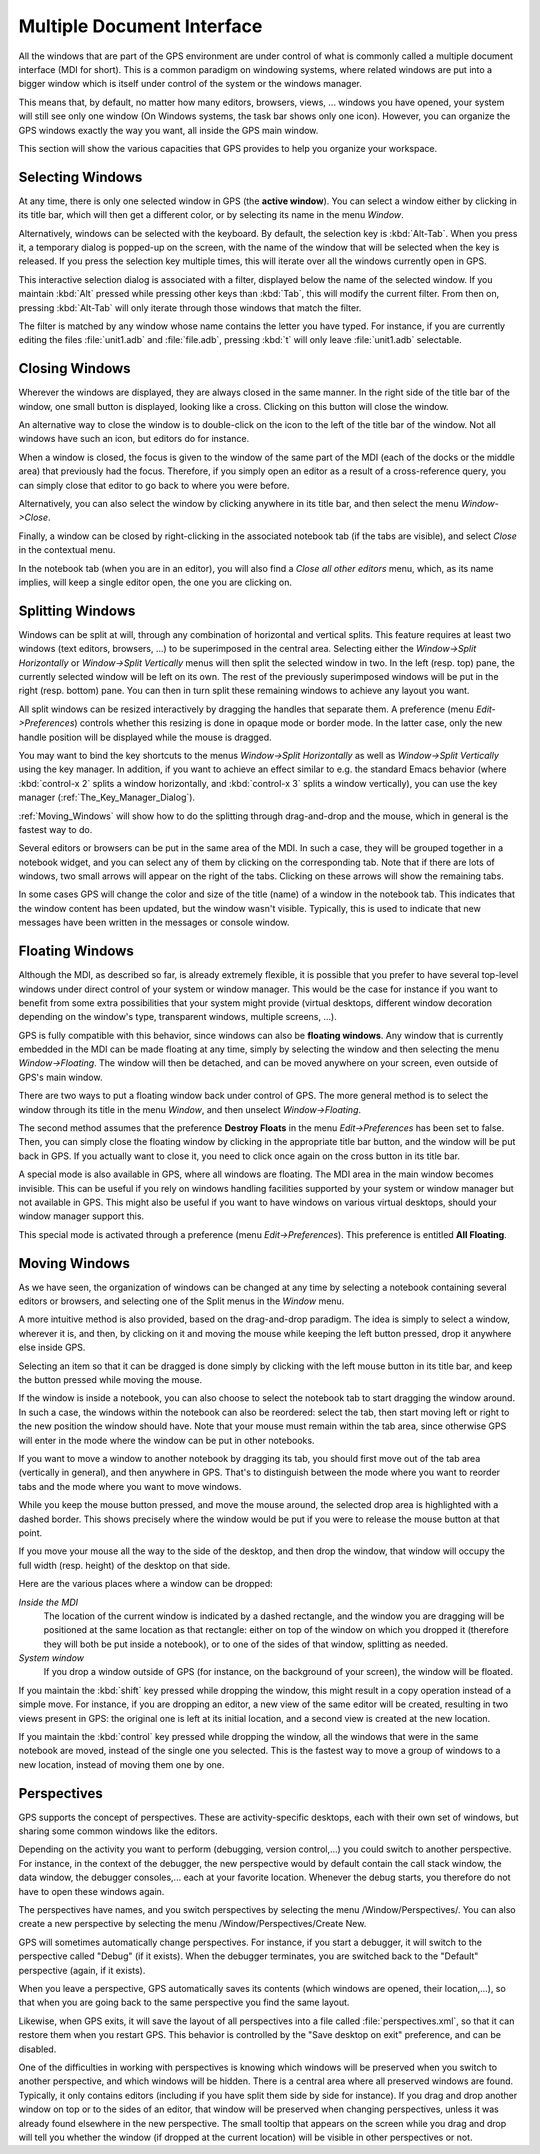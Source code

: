 .. _Multiple_Document_Interface:

***************************
Multiple Document Interface
***************************

.. index:: MDI
.. index:: Multiple Document Interface
.. index:: window manager
.. index:: work space

All the windows that are part of the GPS environment are under control of what
is commonly called a multiple document interface (MDI for short). This is a
common paradigm on windowing systems, where related windows are put into a
bigger window which is itself under control of the system or the windows
manager.

This means that, by default, no matter how many editors, browsers, views, ...
windows you have opened, your system will still see only one window (On Windows
systems, the task bar shows only one icon). However, you can organize the GPS
windows exactly the way you want, all inside the GPS main window.

This section will show the various capacities that GPS provides to help you
organize your workspace.

.. _Selecting_Windows:

Selecting Windows
=================

.. index:: window selection

At any time, there is only one selected window in GPS (the **active window**).
You can select a window either by clicking in its title bar, which will then
get a different color, or by selecting its name in the menu `Window`.

Alternatively, windows can be selected with the keyboard. By default, the
selection key is :kbd:`Alt-Tab`. When you press it, a temporary dialog is
popped-up on the screen, with the name of the window that will be selected when
the key is released. If you press the selection key multiple times, this will
iterate over all the windows currently open in GPS.

This interactive selection dialog is associated with a filter, displayed below
the name of the selected window. If you maintain :kbd:`Alt` pressed while
pressing other keys than :kbd:`Tab`, this will modify the current filter. From
then on, pressing :kbd:`Alt-Tab` will only iterate through those windows that
match the filter.

The filter is matched by any window whose name contains the letter you have
typed. For instance, if you are currently editing the files :file:`unit1.adb`
and :file:`file.adb`, pressing :kbd:`t` will only leave :file:`unit1.adb`
selectable.

.. _Closing_Windows:

Closing Windows
===============

.. index:: close
.. index:: title bar

Wherever the windows are displayed, they are always closed in the same manner.
In the right side of the title bar of the window, one small button is
displayed, looking like a cross. Clicking on this button will close the window.

An alternative way to close the window is to double-click on the icon to the
left of the title bar of the window. Not all windows have such an icon, but
editors do for instance.

When a window is closed, the focus is given to the window of the same part of
the MDI (each of the docks or the middle area) that previously had the focus.
Therefore, if you simply open an editor as a result of a cross-reference query,
you can simply close that editor to go back to where you were before.

Alternatively, you can also select the window by clicking anywhere in its title
bar, and then select the menu `Window->Close`.

Finally, a window can be closed by right-clicking in the associated notebook
tab (if the tabs are visible), and select `Close` in the contextual menu.

In the notebook tab (when you are in an editor), you will also find a `Close
all other editors` menu, which, as its name implies, will keep a single editor
open, the one you are clicking on.

.. _Splitting_Windows:

Splitting Windows
=================

.. index:: Splitting

Windows can be split at will, through any combination of horizontal and
vertical splits.  This feature requires at least two windows (text editors,
browsers, ...) to be superimposed in the central area. Selecting either the
`Window->Split Horizontally` or `Window->Split Vertically` menus will then
split the selected window in two. In the left (resp. top) pane, the currently
selected window will be left on its own. The rest of the previously
superimposed windows will be put in the right (resp. bottom) pane. You can then
in turn split these remaining windows to achieve any layout you want.

All split windows can be resized interactively by dragging the handles that
separate them. A preference (menu `Edit->Preferences`) controls whether this
resizing is done in opaque mode or border mode. In the latter case, only the
new handle position will be displayed while the mouse is dragged.

You may want to bind the key shortcuts to the menus `Window->Split
Horizontally` as well as `Window->Split Vertically` using the key manager. In
addition, if you want to achieve an effect similar to e.g. the standard Emacs
behavior (where :kbd:`control-x 2` splits a window horizontally, and
:kbd:`control-x 3` splits a window vertically), you can use the key manager
(:ref:`The_Key_Manager_Dialog`).

:ref:`Moving_Windows` will show how to do the splitting through drag-and-drop
and the mouse, which in general is the fastest way to do.

Several editors or browsers can be put in the same area of the MDI. In such a
case, they will be grouped together in a notebook widget, and you can select
any of them by clicking on the corresponding tab. Note that if there are lots
of windows, two small arrows will appear on the right of the tabs.  Clicking on
these arrows will show the remaining tabs.

In some cases GPS will change the color and size of the title (name) of a
window in the notebook tab. This indicates that the window content has been
updated, but the window wasn't visible. Typically, this is used to indicate
that new messages have been written in the messages or console window.

.. _Floating_Windows:

Floating Windows
================

.. index:: floating
.. index:: top level

Although the MDI, as described so far, is already extremely flexible, it is
possible that you prefer to have several top-level windows under direct control
of your system or window manager. This would be the case for instance if you
want to benefit from some extra possibilities that your system might provide
(virtual desktops, different window decoration depending on the window's type,
transparent windows, multiple screens, ...).

GPS is fully compatible with this behavior, since windows can also be
**floating windows**. Any window that is currently embedded in the MDI can be
made floating at any time, simply by selecting the window and then selecting
the menu `Window->Floating`. The window will then be detached, and can be moved
anywhere on your screen, even outside of GPS's main window.

.. index:: menu

There are two ways to put a floating window back under control of GPS.  The
more general method is to select the window through its title in the menu
`Window`, and then unselect `Window->Floating`.

.. index:: preferences

The second method assumes that the preference **Destroy Floats** in the menu
`Edit->Preferences` has been set to false. Then, you can simply close the
floating window by clicking in the appropriate title bar button, and the window
will be put back in GPS. If you actually want to close it, you need to click
once again on the cross button in its title bar.

.. index:: all floating

A special mode is also available in GPS, where all windows are floating. The
MDI area in the main window becomes invisible. This can be useful if you rely
on windows handling facilities supported by your system or window manager but
not available in GPS. This might also be useful if you want to have windows on
various virtual desktops, should your window manager support this.

This special mode is activated through a preference (menu `Edit->Preferences`).
This preference is entitled **All Floating**.

.. _Moving_Windows:

Moving Windows
==============

.. index:: moving

As we have seen, the organization of windows can be changed at any time by
selecting a notebook containing several editors or browsers, and selecting one
of the Split menus in the `Window` menu.

.. index:: drag-n-drop

A more intuitive method is also provided, based on the drag-and-drop paradigm.
The idea is simply to select a window, wherever it is, and then, by clicking on
it and moving the mouse while keeping the left button pressed, drop it anywhere
else inside GPS.

Selecting an item so that it can be dragged is done simply by clicking with the
left mouse button in its title bar, and keep the button pressed while moving
the mouse.

If the window is inside a notebook, you can also choose to select the notebook
tab to start dragging the window around. In such a case, the windows within the
notebook can also be reordered: select the tab, then start moving left or right
to the new position the window should have. Note that your mouse must remain
within the tab area, since otherwise GPS will enter in the mode where the
window can be put in other notebooks.

If you want to move a window to another notebook by dragging its tab, you
should first move out of the tab area (vertically in general), and then
anywhere in GPS. That's to distinguish between the mode where you want to
reorder tabs and the mode where you want to move windows.

While you keep the mouse button pressed, and move the mouse around, the
selected drop area is highlighted with a dashed border. This shows precisely
where the window would be put if you were to release the mouse button at that
point.

If you move your mouse all the way to the side of the desktop, and then drop
the window, that window will occupy the full width (resp. height) of the
desktop on that side.

Here are the various places where a window can be dropped:

*Inside the MDI*
  The location of the current window is indicated by a dashed rectangle, and
  the window you are dragging will be positioned at the same location as that
  rectangle: either on top of the window on which you dropped it (therefore they
  will both be put inside a notebook), or to one of the sides of that window,
  splitting as needed.

*System window*
  If you drop a window outside of GPS (for
  instance, on the background of your screen), the window will be floated.

If you maintain the :kbd:`shift` key pressed while dropping the window, this
might result in a copy operation instead of a simple move. For instance, if you
are dropping an editor, a new view of the same editor will be created,
resulting in two views present in GPS: the original one is left at its initial
location, and a second view is created at the new location.

If you maintain the :kbd:`control` key pressed while dropping the window, all
the windows that were in the same notebook are moved, instead of the single one
you selected. This is the fastest way to move a group of windows to a new
location, instead of moving them one by one.

.. _Perspectives:

Perspectives
============

.. index:: perspectives

GPS supports the concept of perspectives. These are activity-specific desktops,
each with their own set of windows, but sharing some common windows like the
editors.

Depending on the activity you want to perform (debugging, version control,...)
you could switch to another perspective. For instance, in the context of the
debugger, the new perspective would by default contain the call stack window,
the data window, the debugger consoles,... each at your favorite location.
Whenever the debug starts, you therefore do not have to open these windows
again.

The perspectives have names, and you switch perspectives by selecting the menu
/Window/Perspectives/. You can also create a new perspective by selecting the
menu /Window/Perspectives/Create New.

GPS will sometimes automatically change perspectives. For instance, if you
start a debugger, it will switch to the perspective called "Debug" (if it
exists). When the debugger terminates, you are switched back to the "Default"
perspective (again, if it exists).

When you leave a perspective, GPS automatically saves its contents (which
windows are opened, their location,...), so that when you are going back to the
same perspective you find the same layout.

Likewise, when GPS exits, it will save the layout of all perspectives into a
file called :file:`perspectives.xml`, so that it can restore them when you
restart GPS. This behavior is controlled by the "Save desktop on exit"
preference, and can be disabled.

One of the difficulties in working with perspectives is knowing which windows
will be preserved when you switch to another perspective, and which windows
will be hidden. There is a central area where all preserved windows are found.
Typically, it only contains editors (including if you have split them side by
side for instance). If you drag and drop another window on top or to the sides
of an editor, that window will be preserved when changing perspectives, unless
it was already found elsewhere in the new perspective.  The small tooltip that
appears on the screen while you drag and drop will tell you whether the window
(if dropped at the current location) will be visible in other perspectives or
not.
